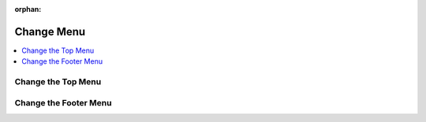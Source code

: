 :orphan:

.. _storefront_customization_guide_change_menu:

Change Menu
===========

.. contents::
    :local:
    :depth: 1
    :backlinks: entry

.. _storefront_customization_guide_change_top_menu:

Change the Top Menu
-------------------

.. _storefront_customization_guide_change_bottom_menu:

Change the Footer Menu
----------------------

